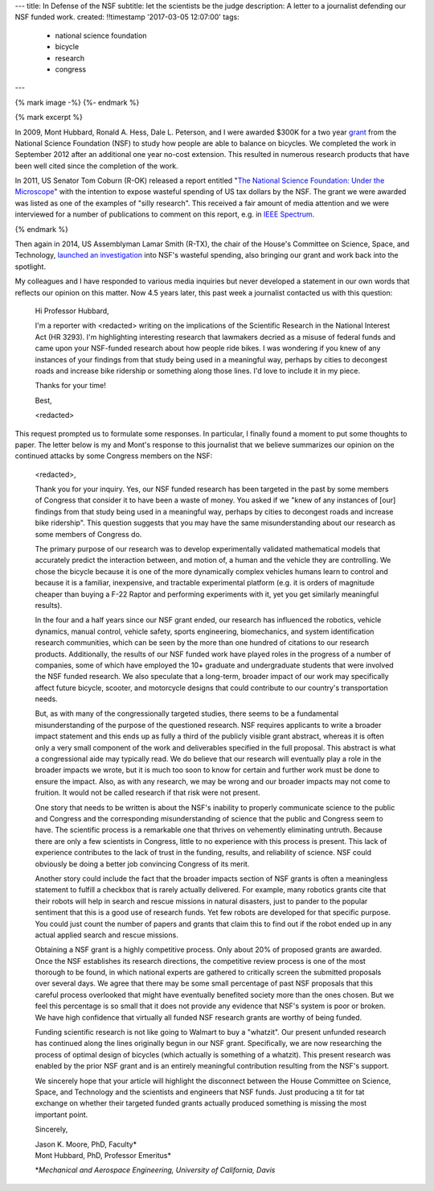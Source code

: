 ---
title: In Defense of the NSF
subtitle: let the scientists be the judge
description: A letter to a journalist defending our NSF funded work.
created: !!timestamp '2017-03-05 12:07:00'
tags:
    - national science foundation
    - bicycle
    - research
    - congress
---

{% mark image -%}
{%- endmark %}

{% mark excerpt %}

In 2009, Mont Hubbard, Ronald A. Hess, Dale L. Peterson, and I were awarded
$300K for a two year grant_ from the National Science Foundation (NSF) to study
how people are able to balance on bicycles. We completed the work in September
2012 after an additional one year no-cost extension. This resulted in numerous
research products that have been well cited since the completion of the work.

.. _grant: https://nsf.gov/awardsearch/showAward?AWD_ID=1631133

In 2011, US Senator Tom Coburn (R-OK) released a report entitled "`The National
Science Foundation: Under the Microscope`_" with the intention to expose
wasteful spending of US tax dollars by the NSF. The grant we were awarded was
listed as one of the examples of "silly research". This received a fair amount
of media attention and we were interviewed for a number of publications to
comment on this report, e.g. in `IEEE Spectrum`_.

.. _`The National Science Foundation: Under the Microscope`: https://en.wikipedia.org/wiki/National_Science_Foundation:_Under_the_Microscope
.. _`IEEE Spectrum`: http://spectrum.ieee.org/automaton/robotics/robotics-software/us-senator-calls-robot-projects-wasteful

{% endmark %}

Then again in 2014, US Assemblyman Lamar Smith (R-TX), the chair of the House's
Committee on Science, Space, and Technology, `launched an investigation`_ into
NSF's wasteful spending, also bringing our grant and work back into the
spotlight.

.. _launched an investigation: http://www.sciencemag.org/news/2014/10/battle-between-nsf-and-house-science-committee-escalates-how-did-it-get-bad

My colleagues and I have responded to various media inquiries but never
developed a statement in our own words that reflects our opinion on this
matter. Now 4.5 years later, this past week a journalist contacted us with this
question:

  Hi Professor Hubbard,

  I'm a reporter with <redacted> writing on the implications of the Scientific
  Research in the National Interest Act (HR 3293). I'm highlighting interesting
  research that lawmakers decried as a misuse of federal funds and came upon
  your NSF-funded research about how people ride bikes. I was wondering if you
  knew of any instances of your findings from that study being used in a
  meaningful way, perhaps by cities to decongest roads and increase bike
  ridership or something along those lines. I'd love to include it in my piece.

  Thanks for your time!

  Best,

  <redacted>

This request prompted us to formulate some responses. In particular, I finally
found a moment to put some thoughts to paper. The letter below is my and Mont's
response to this journalist that we believe summarizes our opinion on the
continued attacks by some Congress members on the NSF:

  <redacted>,

  Thank you for your inquiry. Yes, our NSF funded research has been targeted in
  the past by some  members of Congress that consider it to have been a waste
  of money. You asked if we "knew of any instances of [our] findings from that
  study being used in a meaningful way, perhaps by cities to decongest roads
  and increase bike ridership". This question suggests that you may have the
  same misunderstanding about our research as some members of Congress do.

  The primary purpose of our research was to develop experimentally validated
  mathematical models that accurately predict the interaction between, and
  motion of, a human and the vehicle they are controlling. We chose the bicycle
  because it is one of the more dynamically complex vehicles humans learn to
  control and because it is a familiar, inexpensive, and tractable experimental
  platform (e.g. it is orders of magnitude cheaper than buying a F-22 Raptor
  and performing experiments with it, yet you get similarly meaningful
  results).

  In the four and a half years since our NSF grant ended, our research has
  influenced the robotics, vehicle dynamics, manual control, vehicle safety,
  sports engineering, biomechanics, and system identification research
  communities, which can be seen by the more than one hundred of citations to
  our research products. Additionally, the results of our NSF funded work have
  played roles in the progress of a number of companies, some of which have
  employed the 10+ graduate and undergraduate students that were involved the
  NSF funded research. We also speculate that a long-term, broader impact of
  our work may specifically affect future bicycle, scooter, and motorcycle
  designs that could contribute to our country's transportation needs.

  But, as with many of the congressionally targeted studies, there seems to be
  a fundamental misunderstanding of the purpose of the questioned research. NSF
  requires applicants to write a broader impact statement and this ends up as
  fully a third of the publicly visible grant abstract, whereas it is often
  only a very small component of the work and deliverables specified in the
  full proposal. This abstract is what a congressional aide may typically read.
  We do believe that our research will eventually play a role in the broader
  impacts we wrote, but it is much too soon to know for certain and further
  work must be done to ensure the impact. Also, as with any research, we may be
  wrong and our broader impacts may not come to fruition. It would not be
  called research if that risk were not present.

  One story that needs to be written is about the NSF's inability to properly
  communicate science to the public and Congress and the corresponding
  misunderstanding of science that the public and Congress seem to have. The
  scientific process is a remarkable one that thrives on vehemently eliminating
  untruth. Because there are only a few scientists in Congress, little to no
  experience with this process is present. This lack of experience contributes
  to the lack of trust in the funding, results, and reliability of science. NSF
  could obviously be doing a better job convincing Congress of its merit.

  Another story could include the fact that the broader impacts section of NSF
  grants is often a meaningless statement to fulfill a checkbox that is rarely
  actually delivered. For example, many robotics grants cite that their robots
  will help in search and rescue missions in natural disasters, just to pander
  to the popular sentiment that this is a good use of research funds. Yet few
  robots are developed for that specific purpose. You could just count the
  number of papers and grants that claim this to find out if the robot ended up
  in any actual applied search and rescue missions.

  Obtaining a NSF grant is a highly competitive process. Only about 20% of
  proposed grants are awarded. Once the NSF establishes its research
  directions, the competitive review process is one of the most thorough to be
  found, in which national experts are gathered to critically screen the
  submitted proposals over several  days. We agree that there may be some small
  percentage of past NSF proposals that this careful process overlooked that
  might have eventually benefited society more than the ones chosen. But we
  feel this percentage is so small that it does not provide any evidence that
  NSF's system is poor or broken. We have high confidence that virtually all
  funded NSF research grants are worthy of being funded.

  Funding scientific research is not like going to Walmart to buy a "whatzit".
  Our present unfunded research has continued along the lines originally begun
  in our NSF grant. Specifically, we are now researching the process of optimal
  design of bicycles (which actually is something of a whatzit). This present
  research was enabled by the prior NSF grant and is an entirely meaningful
  contribution resulting from the NSF's support.

  We sincerely hope that your article will highlight the disconnect between the
  House Committee on Science, Space, and Technology and the scientists and
  engineers that NSF funds. Just producing a tit for tat exchange on whether
  their targeted funded grants actually produced something is missing the most
  important point.

  Sincerely,

  | Jason K. Moore, PhD, Faculty\*
  | Mont Hubbard, PhD, Professor Emeritus\*

  \*\ *Mechanical and Aerospace Engineering, University of California, Davis*
